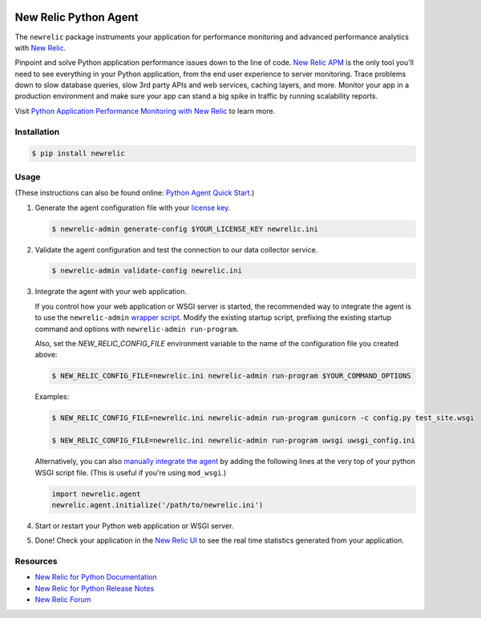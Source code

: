 |header|

.. |header| image:: https://github.com/newrelic/opensource-website/raw/master/src/images/categories/Community_Project.png
    :target: https://opensource.newrelic.com/oss-category/#community-project

======================
New Relic Python Agent
======================

The ``newrelic`` package instruments your application for performance monitoring and advanced performance analytics with `New Relic`_.

Pinpoint and solve Python application performance issues down to the line of code. `New Relic APM`_ is the only tool you'll need to see everything in your Python application, from the end user experience to server monitoring. Trace problems down to slow database queries, slow 3rd party APIs and web services, caching layers, and more. Monitor your app in a production environment and make sure your app can stand a big spike in traffic by running scalability reports.

Visit `Python Application Performance Monitoring with New Relic`_ to learn more.

.. _New Relic: http://newrelic.com
.. _New Relic APM: http://newrelic.com/application-monitoring
.. _Python Application Performance Monitoring with New Relic: http://newrelic.com/python

Installation
------------

.. code:: bash

    $ pip install newrelic

Usage
-----

(These instructions can also be found online: `Python Agent Quick Start`_.)

1. Generate the agent configuration file with your `license key`_.

   .. code:: bash

      $ newrelic-admin generate-config $YOUR_LICENSE_KEY newrelic.ini

2. Validate the agent configuration and test the connection to our data collector service.

   .. code:: bash

      $ newrelic-admin validate-config newrelic.ini

3. Integrate the agent with your web application.

   If you control how your web application or WSGI server is started, the recommended way to integrate the agent is to use the ``newrelic-admin`` `wrapper script`_. Modify the existing startup script, prefixing the existing startup command and options with ``newrelic-admin run-program``.

   Also, set the `NEW_RELIC_CONFIG_FILE` environment variable to the name of the configuration file you created above:

   .. code:: bash

      $ NEW_RELIC_CONFIG_FILE=newrelic.ini newrelic-admin run-program $YOUR_COMMAND_OPTIONS

   Examples:

   .. code:: bash

      $ NEW_RELIC_CONFIG_FILE=newrelic.ini newrelic-admin run-program gunicorn -c config.py test_site.wsgi

      $ NEW_RELIC_CONFIG_FILE=newrelic.ini newrelic-admin run-program uwsgi uwsgi_config.ini

   Alternatively, you can also `manually integrate the agent`_ by adding the following lines at the very top of your python WSGI script file. (This is useful if you're using ``mod_wsgi``.)

   .. code:: python

      import newrelic.agent
      newrelic.agent.initialize('/path/to/newrelic.ini')

4. Start or restart your Python web application or WSGI server.

5. Done! Check your application in the `New Relic UI`_ to see the real time statistics generated from your application.

.. _Python Agent Quick Start: https://docs.newrelic.com/docs/agents/python-agent/getting-started/python-agent-quick-start
.. _license key: https://docs.newrelic.com/docs/accounts-partnerships/accounts/account-setup/license-key
.. _wrapper script: https://docs.newrelic.com/docs/agents/python-agent/installation-configuration/python-agent-integration#wrapper-script
.. _manually integrate the agent: https://docs.newrelic.com/docs/agents/python-agent/installation-configuration/python-agent-integration#manual-integration
.. _New Relic UI: https://rpm.newrelic.com

Resources
---------

* `New Relic for Python Documentation <https://docs.newrelic.com/docs/agents/python-agent>`_
* `New Relic for Python Release Notes <https://docs.newrelic.com/docs/release-notes/agent-release-notes/python-release-notes>`_
* `New Relic Forum <http://discuss.newrelic.com>`_
